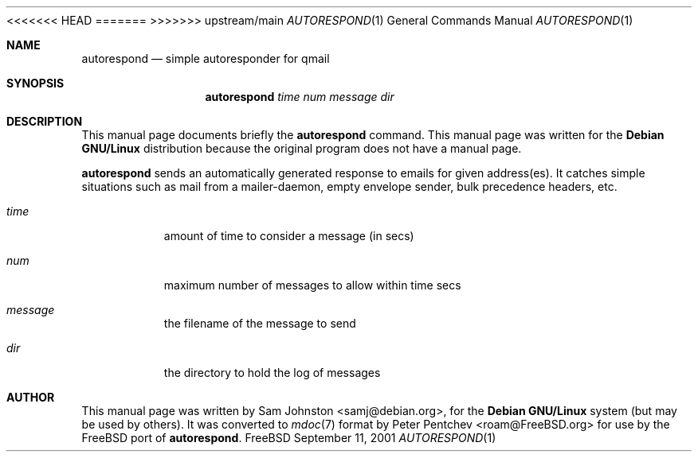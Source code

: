 .\"                                      Hey, EMACS: -*- nroff -*-
.\"
<<<<<<< HEAD
.\" $FreeBSD$
.\"
=======
>>>>>>> upstream/main
.Dd "September 11, 2001"
.Dt AUTORESPOND 1
.Os FreeBSD
.Sh NAME
.Nm autorespond
.Nd simple autoresponder for qmail
.Sh SYNOPSIS
.Nm
.Ar time num message dir
.Sh DESCRIPTION
This manual page documents briefly the
.Nm
command.
This manual page was written for the
.Nm Debian GNU/Linux
distribution
because the original program does not have a manual page.
.Pp
.Nm
sends an automatically generated response to emails for
given address(es).
It catches simple situations such as mail from a
mailer-daemon, empty envelope sender, bulk precedence headers, etc.
.Bl -tag -width indent
.It Ar time
amount of time to consider a message (in secs)
.It Ar num
maximum number of messages to allow within time secs
.It Ar message
the filename of the message to send
.It Ar dir
the directory to hold the log of messages
.Sh AUTHOR
This manual page was written by
.An Sam Johnston Aq samj@debian.org ,
for the
.Nm Debian GNU/Linux
system (but may be used by others).
It was converted to
.Xr mdoc 7
format by
.An Peter Pentchev Aq roam@FreeBSD.org
for use by the
.Fx
port of
.Nm .
